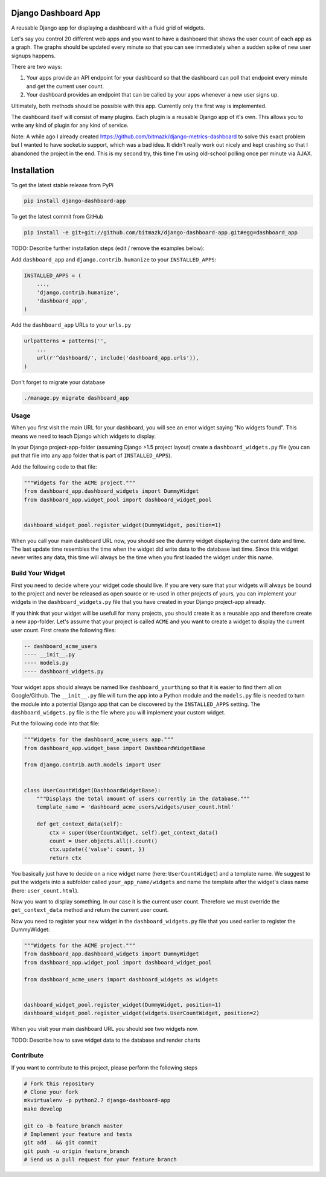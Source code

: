 Django Dashboard App
====================

A reusable Django app for displaying a dashboard with a fluid grid of widgets.

Let's say you control 20 different web apps and you want to have a dashboard
that shows the user count of each app as a graph. The graphs should be updated
every minute so that you can see immediately when a sudden spike of new user
signups happens.

There are two ways:

1. Your apps provide an API endpoint for your dashboard so that the dashboard
   can poll that endpoint every minute and get the current user count.
2. Your dashboard provides an endpoint that can be called by your apps whenever
   a new user signs up.

Ultimately, both methods should be possible with this app. Currently only the
first way is implemented.

The dashboard itself will consist of many plugins. Each plugin is a reusable
Django app of it's own. This allows you to write any kind of plugin for any
kind of service.

Note: A while ago I already created
https://github.com/bitmazk/django-metrics-dashboard to solve this exact problem
but I wanted to have socket.io support, which was a bad idea. It didn't really
work out nicely and kept crashing so that I abandoned the project in the end.
This is my second try, this time I'm using old-school polling once per minute
via AJAX.


Installation
============

To get the latest stable release from PyPi

.. code-block:: bash

    pip install django-dashboard-app

To get the latest commit from GitHub

.. code-block:: bash

    pip install -e git+git://github.com/bitmazk/django-dashboard-app.git#egg=dashboard_app

TODO: Describe further installation steps (edit / remove the examples below):

Add ``dashboard_app`` and ``django.contrib.humanize`` to your
``INSTALLED_APPS``:

.. code-block:: python

    INSTALLED_APPS = (
        ...,
        'django.contrib.humanize',
        'dashboard_app',
    )

Add the ``dashboard_app`` URLs to your ``urls.py``

.. code-block:: python

    urlpatterns = patterns('',
        ...
        url(r'^dashboard/', include('dashboard_app.urls')),
    )

Don't forget to migrate your database

.. code-block:: bash

    ./manage.py migrate dashboard_app


Usage
-----

When you first visit the main URL for your dashboard, you will see an error
widget saying "No widgets found". This means we need to teach Django which
widgets to display.

In your Django project-app-folder (assuming Django >1.5 project layout) create
a ``dashboard_widgets.py`` file (you can put that file into any app folder that
is part of ``INSTALLED_APPS``).

Add the following code to that file:

.. code-block:: python

    """Widgets for the ACME project."""
    from dashboard_app.dashboard_widgets import DummyWidget
    from dashboard_app.widget_pool import dashboard_widget_pool


    dashboard_widget_pool.register_widget(DummyWidget, position=1)

When you call your main dashboard URL now, you should see the dummy widget
displaying the current date and time. The last update time resembles the time
when the widget did write data to the database last time. Since this widget
never writes any data, this time will always be the time when you first loaded
the widget under this name.

Build Your Widget
-----------------

First you need to decide where your widget code should live. If you are very
sure that your widgets will always be bound to the project and never be
released as open source or re-used in other projects of yours, you can
implement your widgets in the ``dashboard_widgets.py`` file that you have
created in your Django project-app already.

If you think that your widget will be usefull for many projects, you should
create it as a reusable app and therefore create a new app-folder. Let's
assume that your project is called ``ACME`` and you want to create a widget
to display the current user count. First create the following files:

.. code-block:: text

    -- dashboard_acme_users
    ---- __init__.py
    ---- models.py
    ---- dashboard_widgets.py

Your widget apps should always be named like ``dashboard_yourthing`` so that
it is easier to find them all on Google/Github. The ``__init__.py`` file will
turn the app into a Python module and the ``models.py`` file is needed to turn
the module into a potential Django app that can be discovered by the
``INSTALLED_APPS`` setting. The ``dashboard_widgets.py`` file is the file
where you will implement your custom widget.

Put the following code into that file:

.. code-block:: python

    """Widgets for the dashboard_acme_users app."""
    from dashboard_app.widget_base import DashboardWidgetBase

    from django.contrib.auth.models import User


    class UserCountWidget(DashboardWidgetBase):
        """Displays the total amount of users currently in the database."""
        template_name = 'dashboard_acme_users/widgets/user_count.html'

        def get_context_data(self):
            ctx = super(UserCountWidget, self).get_context_data()
            count = User.objects.all().count()
            ctx.update({'value': count, })
            return ctx

You basically just have to decide on a nice widget name (here:
``UserCountWidget``) and a template name. We suggest to put the widgets into
a subfolder called ``your_app_name/widgets`` and name the template after the
widget's class name (here: ``user_count.html``).

Now you want to display something. In our case it is the current user count.
Therefore we must override the ``get_context_data`` method and return the
current user count.

Now you need to register your new widget in the ``dashboard_widgets.py`` file
that you used earlier to register the DummyWidget:

.. code-block:: python

    """Widgets for the ACME project."""
    from dashboard_app.dashboard_widgets import DummyWidget
    from dashboard_app.widget_pool import dashboard_widget_pool

    from dashboard_acme_users import dashboard_widgets as widgets


    dashboard_widget_pool.register_widget(DummyWidget, position=1)
    dashboard_widget_pool.register_widget(widgets.UserCountWidget, position=2)

When you visit your main dashboard URL you should see two widgets now.

TODO: Describe how to save widget data to the database and render charts

Contribute
----------

If you want to contribute to this project, please perform the following steps

.. code-block:: bash

    # Fork this repository
    # Clone your fork
    mkvirtualenv -p python2.7 django-dashboard-app
    make develop

    git co -b feature_branch master
    # Implement your feature and tests
    git add . && git commit
    git push -u origin feature_branch
    # Send us a pull request for your feature branch
